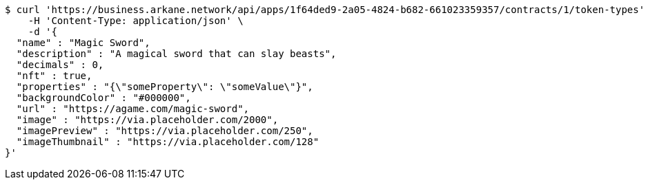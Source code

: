 [source,bash]
----
$ curl 'https://business.arkane.network/api/apps/1f64ded9-2a05-4824-b682-661023359357/contracts/1/token-types' -i -X POST \
    -H 'Content-Type: application/json' \
    -d '{
  "name" : "Magic Sword",
  "description" : "A magical sword that can slay beasts",
  "decimals" : 0,
  "nft" : true,
  "properties" : "{\"someProperty\": \"someValue\"}",
  "backgroundColor" : "#000000",
  "url" : "https://agame.com/magic-sword",
  "image" : "https://via.placeholder.com/2000",
  "imagePreview" : "https://via.placeholder.com/250",
  "imageThumbnail" : "https://via.placeholder.com/128"
}'
----
